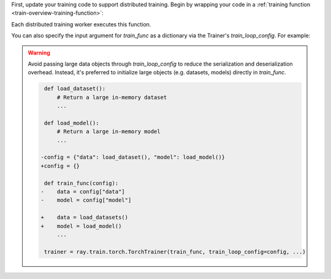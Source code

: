 First, update your training code to support distributed training.
Begin by wrapping your code in a :ref:`training function <train-overview-training-function>`:

.. testcode::
    :skipif: True

    def train_func():
        # Your model training code here.
        ...

Each distributed training worker executes this function.

You can also specify the input argument for `train_func` as a dictionary via the Trainer's `train_loop_config`. For example:

.. testcode:: python
    :skipif: True

    def train_func(config):
        lr = config["lr"]
        num_epochs = config["num_epochs"]

    config = {"lr": 1e-4, "num_epochs": 10}
    trainer = ray.train.torch.TorchTrainer(train_func, train_loop_config=config, ...)

.. warning::

    Avoid passing large data objects through `train_loop_config` to reduce the
    serialization and deserialization overhead. Instead, it's preferred to
    initialize large objects (e.g. datasets, models) directly in `train_func`.

    .. code-block:: diff

         def load_dataset():
             # Return a large in-memory dataset
             ...
         
         def load_model():
             # Return a large in-memory model
             ...
 
        -config = {"data": load_dataset(), "model": load_model()}
        +config = {}
 
         def train_func(config):
        -    data = config["data"]
        -    model = config["model"]
 
        +    data = load_datasets()
        +    model = load_model()
             ...
 
         trainer = ray.train.torch.TorchTrainer(train_func, train_loop_config=config, ...)
